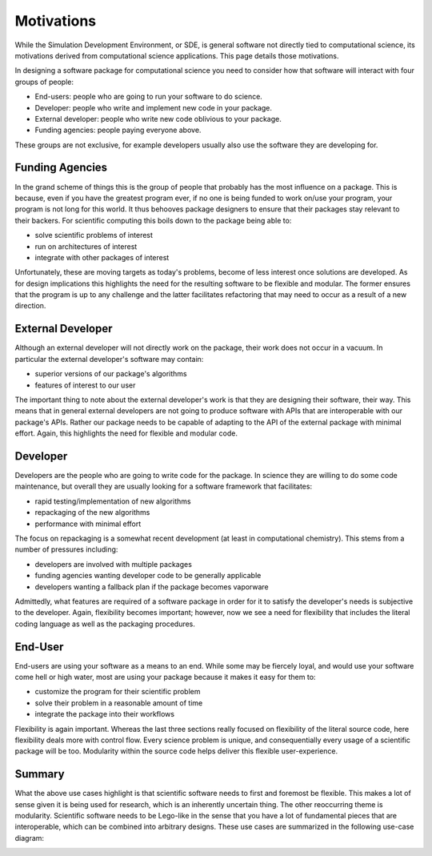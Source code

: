 Motivations
===========

While the Simulation Development Environment, or SDE, is general software not
directly tied to computational science, its motivations derived from
computational science applications. This page details those motivations.

In designing a software package for computational science you need to consider
how that software will interact with four groups of people:

* End-users: people who are going to run your software to do science.
* Developer: people who write and implement new code in your package.
* External developer: people who write new code oblivious to your package.
* Funding agencies: people paying everyone above.

These groups are not exclusive, for example developers usually also use the
software they are developing for.

Funding Agencies
----------------

In the grand scheme of things this is the group of people that probably has the
most influence on a package. This is because, even if you have the greatest
program ever, if no one is being funded to work on/use your program, your
program is not long for this world. It thus behooves package designers to ensure
that their packages stay relevant to their backers. For scientific computing
this boils down to the package being able to:

* solve scientific problems of interest
* run on architectures of interest
* integrate with other packages of interest

Unfortunately, these are moving targets as today's problems, become of less
interest once solutions are developed. As for design implications this
highlights the need for the resulting software to be flexible and modular. The
former ensures that the program is up to any challenge and the latter
facilitates refactoring that may need to occur as a result of a new direction.


External Developer
------------------

Although an external developer will not directly work on the package, their work
does not occur in a vacuum. In particular the external developer's software may
contain:

* superior versions of our package's algorithms
* features of interest to our user

The important thing to note about the external developer's work is that they are
designing their software, their way. This means that in general external
developers are not going to produce software with APIs that are interoperable
with our package's APIs. Rather our package needs to be capable of adapting to
the API of the external package with minimal effort. Again, this highlights
the need for flexible and modular code.


Developer
---------

Developers are the people who are going to write code for the package. In
science they are willing to do some code maintenance, but overall they are
usually looking for a software framework that facilitates:

* rapid testing/implementation of new algorithms
* repackaging of the new algorithms
* performance with minimal effort

The focus on repackaging is a somewhat recent development (at least in
computational chemistry). This stems from a number of pressures including:

* developers are involved with multiple packages
* funding agencies wanting developer code to be generally applicable
* developers wanting a fallback plan if the package becomes vaporware

Admittedly, what features are required of a software package in order for it
to satisfy the developer's needs is subjective to the developer. Again,
flexibility becomes important; however, now we see a need for flexibility that
includes the literal coding language as well as the packaging procedures.


End-User
--------

End-users are using your software as a means to an end. While some may be
fiercely loyal, and would use your software come hell or high water, most are
using your package because it makes it easy for them to:

* customize the program for their scientific problem
* solve their problem in a reasonable amount of time
* integrate the package into their workflows

Flexibility is again important. Whereas the last three sections really focused
on flexibility of the literal source code, here flexibility deals more with
control flow. Every science problem is unique, and consequentially every usage
of a scientific package will be too. Modularity within the source code helps
deliver this flexible user-experience.


Summary
-------

What the above use cases highlight is that scientific software needs to first
and foremost be flexible. This makes a lot of sense given it is being used for
research, which is an inherently uncertain thing. The other reoccurring theme is
modularity. Scientific software needs to be Lego-like in the sense that you have
a lot of fundamental pieces that are interoperable, which can be combined into
arbitrary designs. These use cases are summarized in the following use-case
diagram:

.. image:: ../uml/motivations.*






